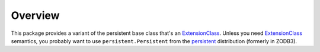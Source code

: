 Overview
========

This package provides a variant of the persistent base class that's an
ExtensionClass_. Unless you need ExtensionClass_ semantics, you probably want to
use ``persistent.Persistent`` from the persistent_ distribution (formerly in ZODB3).

.. _ExtensionClass : https://pypi.org/project/ExtensionClass/
.. _persistent : https://pypi.org/project/persistent/
